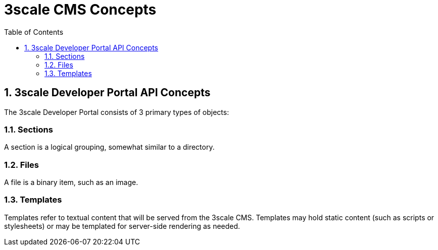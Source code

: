 = 3scale CMS Concepts
:sectnums:
:toc:

== 3scale Developer Portal API Concepts

The 3scale Developer Portal consists of 3 primary types of objects:

=== Sections
A section is a logical grouping, somewhat similar to a directory.

=== Files
A file is a binary item, such as an image.

=== Templates
Templates refer to textual content that will be served from the 3scale CMS.
Templates may hold static content (such as scripts or stylesheets) or may be
templated for server-side rendering as needed.
